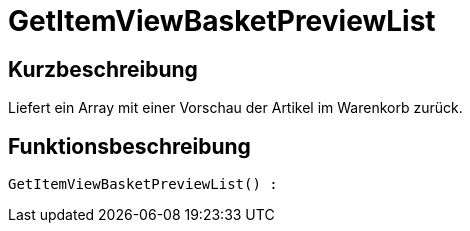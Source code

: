 = GetItemViewBasketPreviewList
:keywords: GetItemViewBasketPreviewList
:page-index: false

//  auto generated content Thu, 06 Jul 2017 00:23:48 +0200
== Kurzbeschreibung

Liefert ein Array mit einer Vorschau der Artikel im Warenkorb zurück.

== Funktionsbeschreibung

[source,plenty]
----

GetItemViewBasketPreviewList() :

----

